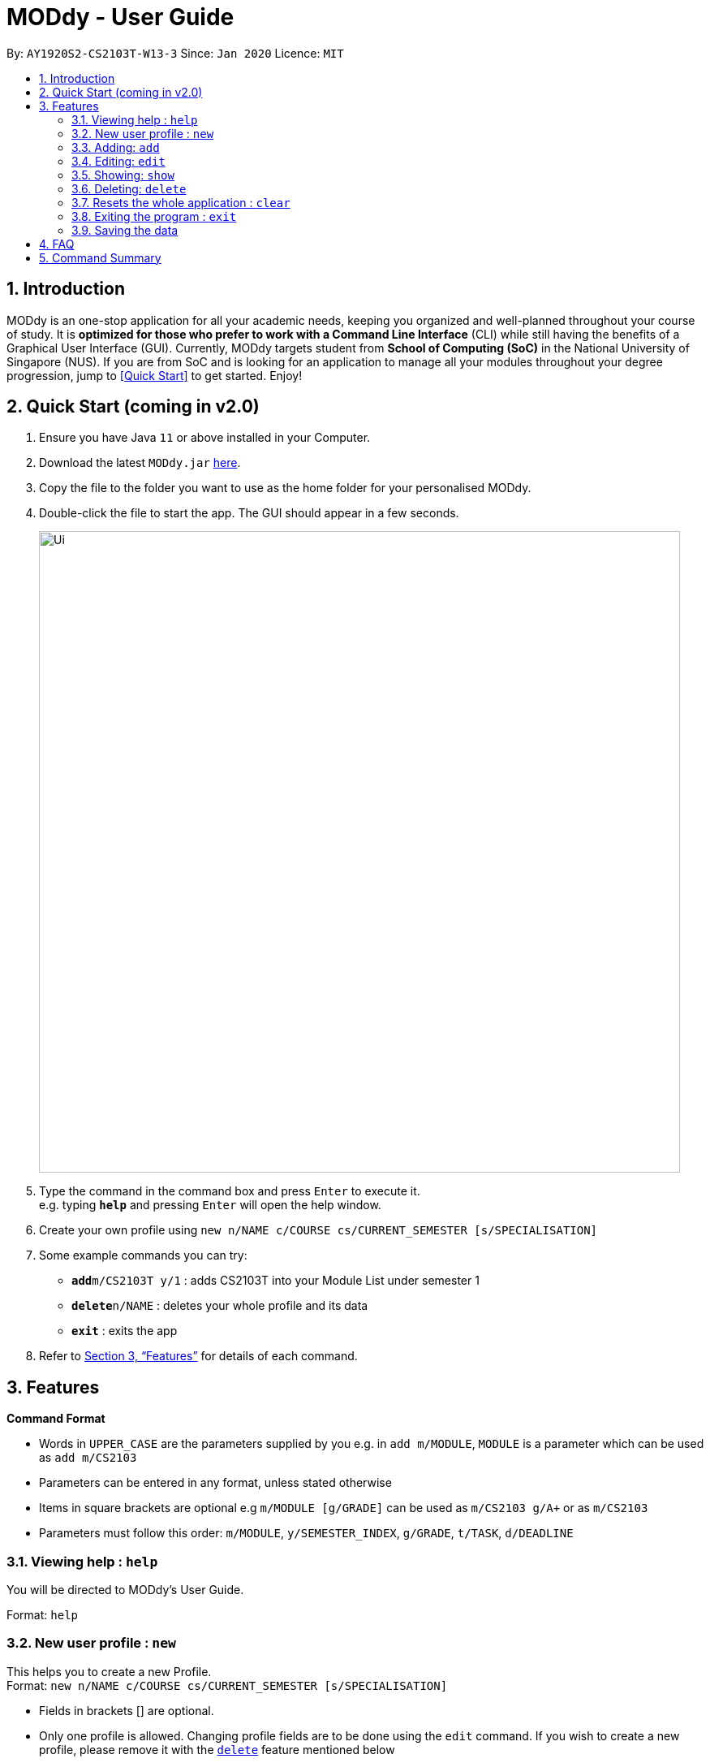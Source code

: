 = MODdy - User Guide
:site-section: UserGuide
:toc:
:toc-title:
:toc-placement: preamble
:sectnums:
:imagesDir: images
:stylesDir: stylesheets
:xrefstyle: full
:experimental:
ifdef::env-github[]
:tip-caption: :bulb:
:note-caption: :information_source:
endif::[]
:repoURL: https://github.com/AY1920S2-CS2103T-W13-3/main

By: `AY1920S2-CS2103T-W13-3`      Since: `Jan 2020`      Licence: `MIT`

== Introduction

MODdy is an one-stop application for all your academic needs, keeping you organized and well-planned throughout your course of study.
It is *optimized for those who prefer to work with a Command Line Interface* (CLI) while still having the benefits of a Graphical User Interface (GUI).
Currently, MODdy targets student from *School of Computing (SoC)* in the National University of Singapore (NUS).
If you are from SoC and is looking for an application to manage all your modules throughout your degree progression, jump to <<Quick Start>> to get started.
Enjoy!

== Quick Start (coming in v2.0)

.  Ensure you have Java `11` or above installed in your Computer.
.  Download the latest `MODdy.jar` link:{repoURL}/releases[here].
.  Copy the file to the folder you want to use as the home folder for your personalised MODdy.
.  Double-click the file to start the app. The GUI should appear in a few seconds.
+
image::Ui.png[width="790"]
+
.  Type the command in the command box and press kbd:[Enter] to execute it. +
e.g. typing *`help`* and pressing kbd:[Enter] will open the help window.
. Create your own profile using `new n/NAME c/COURSE cs/CURRENT_SEMESTER [s/SPECIALISATION]`
.  Some example commands you can try:

* **`add`**`m/CS2103T y/1` : adds CS2103T into your Module List under semester 1
* **`delete`**`n/NAME` : deletes your whole profile and its data
* *`exit`* : exits the app

.  Refer to <<Features>> for details of each command.

[[Features]]
== Features

====
*Command Format*

* Words in `UPPER_CASE` are the parameters supplied by you e.g. in `add m/MODULE`, `MODULE` is a parameter which can be used as `add m/CS2103`
* Parameters can be entered in any format, unless stated otherwise
* Items in square brackets are optional e.g `m/MODULE [g/GRADE]` can be used as `m/CS2103 g/A+` or as `m/CS2103`
* Parameters must follow this order: `m/MODULE`, `y/SEMESTER_INDEX`, `g/GRADE`, `t/TASK`, `d/DEADLINE`
====

[[Help]]
=== Viewing help : `help`

You will be directed to MODdy's User Guide. +

Format: `help`

[[New]]
=== New user profile : `new`

This helps you to create a new Profile. +
Format: `new n/NAME c/COURSE cs/CURRENT_SEMESTER [s/SPECIALISATION]`

****
* Fields in brackets [] are optional.
* Only one profile is allowed. Changing profile fields are to be done using the `edit` command. If you wish to create a new profile, please remove it with the <<delete,`delete`>> feature mentioned below
****

Examples:

* `new n/John c/Computer Science cs/4` +
Creates a new profile with the name "John", currently majoring in "Computer Science" and is in his 4th semester of study.

[[Add]]
=== Adding: `add`

Adds a module or a task to an existing module in MODdy. +

There are *two* ways you can use the `add` command: +

1) Add a current/completed module to MODdy +
Format: `add m/MODULE y/SEMESTER_INDEX [g/GRADE]` +

****
* `g/GRADE` is optional
* `y/SEMESTER_INDEX` must be in the format `y/INTEGER` (eg. A module taken in Year 2 Semester 1 will be y/3)
* As you have already specified the current semester you currently are in your academic journey at the start, MODdy will indicate modules added to prior semesters as "completed", while modules that are added to the current semester or to future semesters are indicated as "currently taking" or "planning to take" respectively
****

2) Add a task with a deadline to a module in MODdy +
Format: `add m/MODULE y/SEMESTER_INDEX [g/GRADE] t/TASK d/DEADLINE` +

****
* The module must already exist in MODdy before a task can be added
* `d/DEADLINE` must be in the format `YYYY-MM-DD HH:mm` (e.g. 2020-03-31 23:59)
* `t/TASK d/DEADLINE` should be deleted using the `delete` command when completed
****

Examples:

* `add m/CS2105 y/3 g/A+` +
Adds CS2105 to the list of modules in the MODdy profile with the semester the module was taken in (3) and the resulting grade (A+)
* `add m/CS2105 y/3 t/Assignment d/2020-03-31 23:59` +
Adds a task named "Assignment" with the deadline "31 March 2020 23:59" to the already-existing module CS2105


[[Edit]]
=== Editing: `edit`

Edits an existing profile or module in MODdy. +

There are *two* ways you can use the `edit` command: +

1) Edit the Profile of the user +
Format: `edit [n/NAME] [c/COURSE] [cs/CURRENT_SEMESTER] [s/SPECIALISATION]` +

****
* Fields in brackets [] are optional, but at least one of these fields should be present to be edited
****

Examples:

* `edit n/Brad c/Information Security` +
Edits your current profile name to "Brad" and your current course to "Information Security" from what they were previously

2) Edit a module previously added in MODdy +
Format: `edit m/MODULE [y/SEMESTER_TAKEN] [g/GRADE]`

****
* Fields in brackets [] are optional, but at least one of these fields should be present to be edited
* Feature to edit tasks and deadlines will be coming in later versions
****

Examples:

* `edit s/Algorithms & Theory` +
Edits current profile's specialisation to "Algorithms & Theory". If you did not previously specify your specialisation, this adds the specialisation to your profile.
* `edit m/CS2103 g/A+` +
Edits the grade of the module CS2103 to A+

[[Show]]
=== Showing: `show`

There are *three* ways you can use the `show` command:

1) Show all modules in a given semester

Format: `show y/SEMESTER_INDEX`

This lists the modules that have been added in this given semester.

2) Show all modules in a course's requirements

Format: `show c/COURSE_NAME`

This lists the module requirements under this course.

3) Show details of a module

Format: `show m/MODULE_CODE`

This displays all the details of the specified module.

//****
//* The search is case insensitive. e.g `hans` will match `Hans`
//* The order of the keywords does not matter. e.g. `Hans Bo` will match `Bo Hans`
//* Only the name is searched.
//* Only full words will be matched e.g. `Han` will not match `Hans`
//* Persons matching at least one keyword will be returned (i.e. `OR` search). e.g. `Hans Bo` will return `Hans Gruber`, `Bo Yang`
//****

Examples:

* `show y/3` +
Shows all the modules added to the 3rd semester (Year 2 Semester 1)
* `show c/computer science` +
Shows the module requirements and focus areas under Computer Science
* `show m/CS2107` +
Shows the module name, prerequisites, modular credits, description and semesters CS2107 is offered in


[[Delete]]
=== Deleting: `delete`

There are *three* ways you can use the `delete` command:

1) Delete a user profile

Format: `delete n/NAME`

This deletes the profile of the specified user, including all modules, tasks and deadlines of that profile.

2) Delete a module

Format: `delete m/MODULE_CODE`

This deletes the specified module from the current profile, including all tasks and deadlines of that module.

3) Delete a task

Format: `delete m/MODULE_CODE t/TASK`

This deletes the specified task and its deadline from the specified module.

Examples:

- `delete n/John` +
  Deletes the profile of the user "John".

- `delete m/CS2103T` +
  Deletes the module CS2103T from the current profile.

- `delete m/CS2103T t/Assignment` +
  Deletes the task "Assignment" from the module CS2103T in the current profile.

[[Clear]]
=== Resets the whole application : `clear`
This allows you to clear all entries from the application including your profile and its data.

Format: `clear`

[[Exit]]
=== Exiting the program : `exit`

Exits the program.

Format: `exit`

=== Saving the data

MODdy data are saved in the hard disk automatically after any command that changes the data. +
There is no need to save manually.


== FAQ

*Q*: How do I transfer my data to another Computer? +
*A*: Install the app in the other computer and overwrite the empty data file it creates with the file that contains the data of your previous MODdy folder.

== Command Summary

* *Add* `add m/MODULE y/SEMESTER_INDEX [g/GRADE] [t/TASK d/DEADLINE]` +
e.g. `add m/CS2105 y/3 t/Assignment d/2020-03-31 23:59`
* *Clear* : `clear`
* *Delete* : Either `delete n/NAME` or `delete m/MODULE_CODE [t/TASK]` +
e.g. `delete m/CS2103T t/Assignment`
* *Edit* : `edit [n/NAME] [c/COURSE] [cs/CURRENT_SEMESTER] [s/SPECIALISATION]` +
e.g. `edit n/Brad c/Information Security`
//* *Find* : `find KEYWORD [MORE_KEYWORDS]` +
//e.g. `find James Jake`
//* *List* : `list`
* *Help* : `help`
* *New* : `new n/NAME c/COURSE cs/CURRENT_SEMESTER [s/SPECIALISATION]` +
e.g. `new n/John c/Computer Science cs/4`
* *Show* : `show [y/SEMESTER_INDEX] [c/COURSE_NAME] [m/MODULE_CODE]` +
e.g. `show c/computer science`
